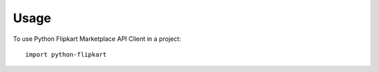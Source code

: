 ========
Usage
========

To use Python Flipkart Marketplace API Client in a project::

    import python-flipkart

